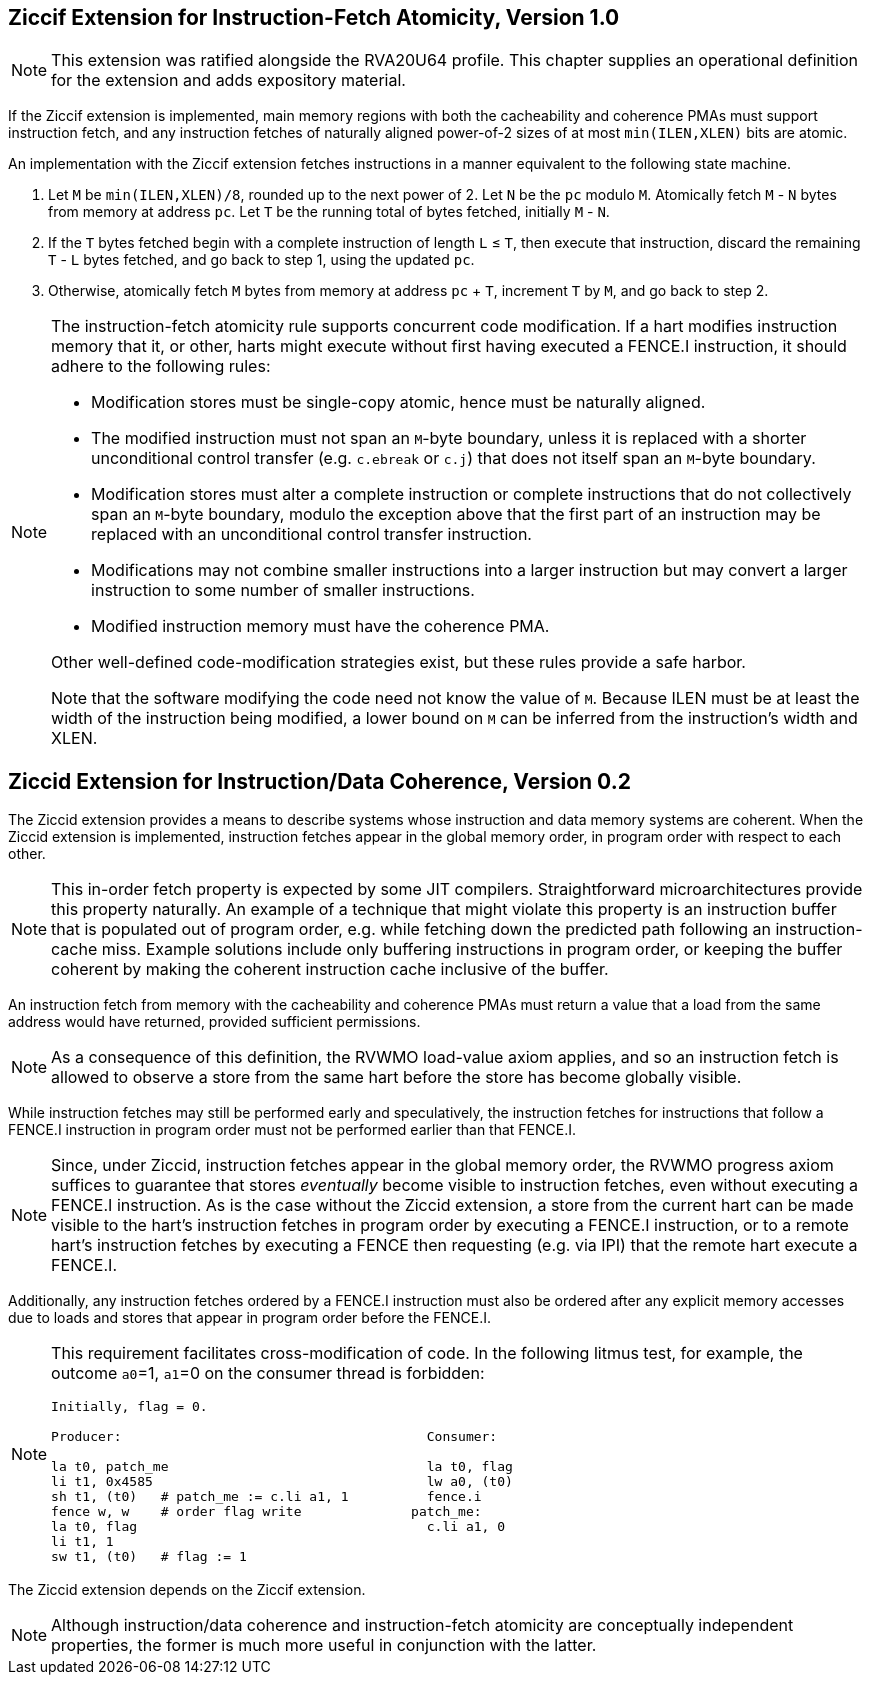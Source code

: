 :le: &#8804;

== Ziccif Extension for Instruction-Fetch Atomicity, Version 1.0

NOTE: This extension was ratified alongside the RVA20U64 profile.
This chapter supplies an operational definition for the extension
and adds expository material.

If the Ziccif extension is implemented, main memory regions with both the
cacheability and coherence PMAs must support instruction fetch, and any
instruction fetches of naturally aligned power-of-2 sizes of at most
`min(ILEN,XLEN)` bits are atomic.

An implementation with the Ziccif extension fetches instructions in a manner
equivalent to the following state machine.

. Let `M` be `min(ILEN,XLEN)/8`, rounded up to the next power of 2.
Let `N` be the `pc` modulo `M`.
Atomically fetch `M` - `N` bytes from memory at address `pc`.
Let `T` be the running total of bytes fetched, initially `M` - `N`.

. If the `T` bytes fetched begin with a complete instruction of length `L` {le}
`T`, then execute that instruction, discard the remaining `T` - `L` bytes
fetched, and go back to step 1, using the updated `pc`.

. Otherwise, atomically fetch `M` bytes from memory at address `pc` + `T`,
increment `T` by `M`, and go back to step 2.

[NOTE]
====
The instruction-fetch atomicity rule supports concurrent code modification.
If a hart modifies instruction memory that it, or other, harts might
execute without first having executed a FENCE.I instruction, it should
adhere to the following rules:

- Modification stores must be single-copy atomic, hence must be naturally
aligned.

- The modified instruction must not span an `M`-byte boundary,
unless it is replaced with a shorter unconditional control transfer
(e.g. `c.ebreak` or `c.j`) that does not itself span an `M`-byte
boundary.

- Modification stores must alter a complete instruction or complete
instructions that do not collectively span an `M`-byte boundary,
modulo the exception above that the first part of an instruction may be
replaced with an unconditional control transfer instruction.

- Modifications may not combine smaller instructions into a larger
instruction but may convert a larger instruction to some number of
smaller instructions.

- Modified instruction memory must have the coherence PMA.

Other well-defined code-modification strategies exist, but these rules provide
a safe harbor.

Note that the software modifying the code need not know the value of `M`.
Because ILEN must be at least the width of the instruction being modified,
a lower bound on `M` can be inferred from the instruction's width and XLEN.
====

== Ziccid Extension for Instruction/Data Coherence, Version 0.2

The Ziccid extension provides a means to describe systems whose
instruction and data memory systems are coherent.
When the Ziccid extension is implemented, instruction fetches appear in the
global memory order, in program order with respect to each other.

NOTE: This in-order fetch property is expected by some JIT compilers.
Straightforward microarchitectures provide this property naturally.
An example of a technique that might violate this property is an instruction
buffer that is populated out of program order, e.g. while fetching down the
predicted path following an instruction-cache miss.
Example solutions include only buffering instructions in program order, or
keeping the buffer coherent by making the coherent instruction cache inclusive
of the buffer.

An instruction fetch from memory with the cacheability and coherence PMAs must
return a value that a load from the same address would have returned, provided
sufficient permissions.

NOTE: As a consequence of this definition, the RVWMO load-value axiom applies,
and so an instruction fetch is allowed to observe a store from the same hart
before the store has become globally visible.

While instruction fetches may still be performed early and
speculatively, the instruction fetches for instructions that follow a FENCE.I
instruction in program order must not be performed earlier than that FENCE.I.

NOTE: Since, under Ziccid, instruction fetches appear in the global memory
order, the RVWMO progress axiom suffices to guarantee that stores _eventually_
become visible to instruction fetches, even without executing a FENCE.I
instruction.
As is the case without the Ziccid extension, a store from the current hart can
be made visible to the hart's instruction fetches in program order by
executing a FENCE.I instruction, or to a remote hart's instruction fetches by
executing a FENCE then requesting (e.g. via IPI) that the remote hart execute
a FENCE.I.


Additionally, any instruction fetches ordered by a FENCE.I instruction must
also be ordered after any explicit memory accesses due to loads and stores
that appear in program order before the FENCE.I.

[NOTE]
====
This requirement facilitates cross-modification of code.
In the following litmus test, for example, the outcome `a0`=1, `a1`=0 on
the consumer thread is forbidden:

```
Initially, flag = 0.

Producer:                                       Consumer:

la t0, patch_me                                 la t0, flag
li t1, 0x4585                                   lw a0, (t0)
sh t1, (t0)   # patch_me := c.li a1, 1          fence.i
fence w, w    # order flag write              patch_me:
la t0, flag                                     c.li a1, 0
li t1, 1
sw t1, (t0)   # flag := 1
```
====

The Ziccid extension depends on the Ziccif extension.

NOTE: Although instruction/data coherence and instruction-fetch atomicity are
conceptually independent properties, the former is much more useful in
conjunction with the latter.
